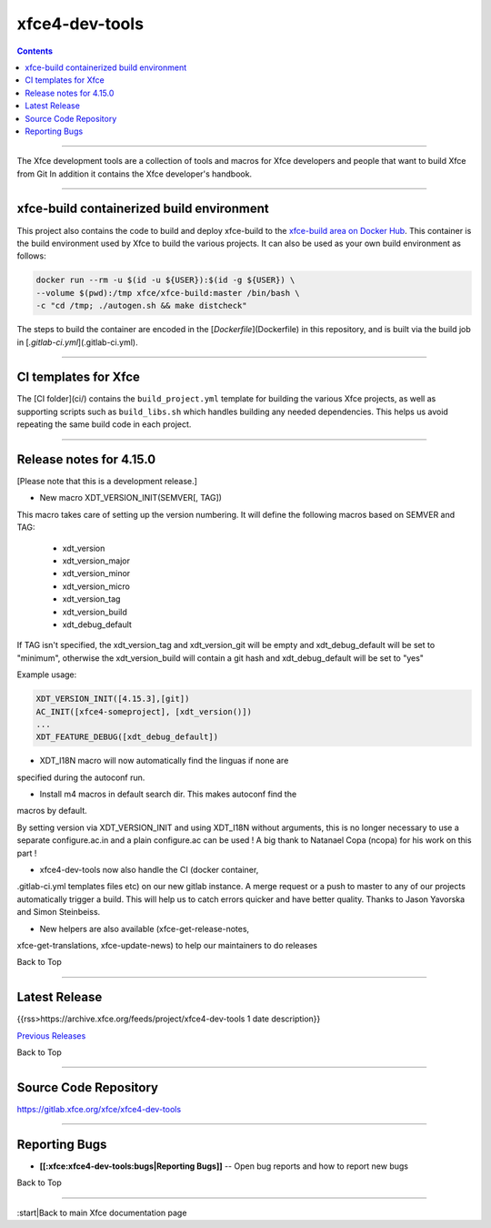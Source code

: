 ***************
xfce4-dev-tools
***************

.. Contents::

----

The Xfce development tools are a collection of tools and macros for
Xfce developers and people that want to build Xfce from Git In addition
it contains the Xfce developer's handbook.


----

xfce-build containerized build environment
==========================================

This project also contains the code to build and deploy xfce-build to the
`xfce-build area on Docker Hub <https://hub.docker.com/repository/docker/xfce/xfce-build/>`_.
This container is the build environment used by Xfce to build the various projects.
It can also be used as your own build environment as follows:

.. code-block:: rst

    docker run --rm -u $(id -u ${USER}):$(id -g ${USER}) \
    --volume $(pwd):/tmp xfce/xfce-build:master /bin/bash \
    -c "cd /tmp; ./autogen.sh && make distcheck"

The steps to build the container are encoded in the [`Dockerfile`](Dockerfile) in
this repository, and is built via the build job in [`.gitlab-ci.yml`](.gitlab-ci.yml).

----

CI templates for Xfce
=====================

The [CI folder](ci/) contains the ``build_project.yml`` template for building the various
Xfce projects, as well as supporting scripts such as ``build_libs.sh`` which handles
building any needed dependencies. This helps us avoid repeating the same build
code in each project.

----

Release notes for 4.15.0
========================

[Please note that this is a development release.]

- New macro XDT_VERSION_INIT(SEMVER[, TAG])

This macro takes care of setting up the version numbering.
It will define the following macros based on SEMVER and TAG:

   - xdt_version
   - xdt_version_major
   - xdt_version_minor
   - xdt_version_micro
   - xdt_version_tag
   - xdt_version_build
   - xdt_debug_default

If TAG isn't specified, the xdt_version_tag and xdt_version_git
will be empty and xdt_debug_default will be set to "minimum",
otherwise the xdt_version_build will contain a git hash and
xdt_debug_default will be set to "yes"

Example usage:

.. code-block:: rst

    XDT_VERSION_INIT([4.15.3],[git])
    AC_INIT([xfce4-someproject], [xdt_version()])
    ...
    XDT_FEATURE_DEBUG([xdt_debug_default])


- XDT_I18N macro will now automatically find the linguas if none are
specified during the autoconf run.

- Install m4 macros in default search dir. This makes autoconf find the
macros by default.

By setting version via XDT_VERSION_INIT and using XDT_I18N without
arguments,
this is no longer necessary to use a separate configure.ac.in and a
plain configure.ac can be used !
A big thank to Natanael Copa (ncopa) for his work on this part !

- xfce4-dev-tools now also handle the CI (docker container,
.gitlab-ci.yml templates files etc) on our new gitlab instance. A merge
request or a push to master to any of our projects automatically trigger
a build. This will help us to catch errors quicker and have better
quality. Thanks to Jason Yavorska and Simon Steinbeiss.

- New helpers are also available (xfce-get-release-notes,
xfce-get-translations, xfce-update-news) to help our maintainers to do
releases

Back to Top

----

Latest Release
==============
{{rss>https://archive.xfce.org/feeds/project/xfce4-dev-tools 1 date description}}

`Previous Releases <https://archive.xfce.org/src/xfce/xfce4-dev-tools/>`_

Back to Top

----

Source Code Repository
======================

https://gitlab.xfce.org/xfce/xfce4-dev-tools

----

Reporting Bugs
==============

* **[[:xfce:xfce4-dev-tools:bugs|Reporting Bugs]]** -- Open bug reports and how to report new bugs

Back to Top

----

:start|Back to main Xfce documentation page